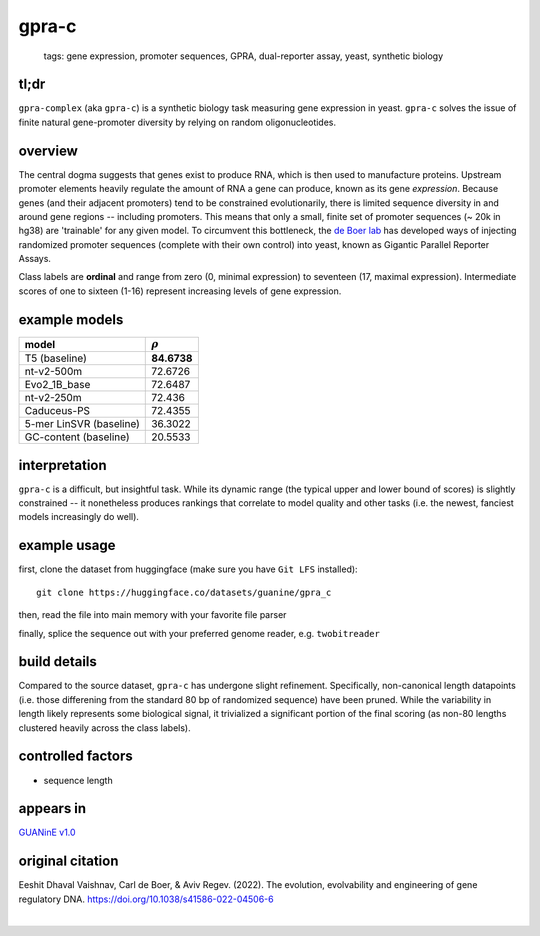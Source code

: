======================
gpra-c
======================

 | tags: gene expression, promoter sequences, GPRA, dual-reporter assay, yeast, synthetic biology

tl;dr
------ 
``gpra-complex`` (aka ``gpra-c``) is a synthetic biology task measuring gene expression in yeast. ``gpra-c`` solves the issue of finite natural gene-promoter diversity by relying on random oligonucleotides. 

overview
--------
The central dogma suggests that genes exist to produce RNA, which is then used to manufacture proteins. Upstream promoter elements heavily regulate the amount of RNA a gene can produce, known as its gene *expression*. Because genes (and their adjacent promoters) tend to be constrained evolutionarily, there is limited sequence diversity in and around gene regions -- including promoters. This means that only a small, finite set of  promoter sequences (~ 20k in hg38) are 'trainable' for any given model. To circumvent this bottleneck, the `de Boer lab`_ has developed ways of injecting randomized promoter sequences (complete with their own control) into yeast, known as Gigantic Parallel Reporter Assays.

Class labels are **ordinal** and range from zero (0, minimal expression) to seventeen (17, maximal expression). Intermediate scores of one to sixteen (1-16) represent increasing levels of gene expression. 

.. seealso:: The sibling task `gpra-d`_ is intended to allow transfer learning research -- but both are sizeable stand-alone tasks. 

example models
--------------

===========================  ============
model                         :math:`\rho`
===========================  ============
T5 (baseline)                 **84.6738**
nt-v2-500m                    72.6726
Evo2_1B_base                  72.6487
nt-v2-250m                    72.436
Caduceus-PS                   72.4355
5-mer LinSVR (baseline)       36.3022
GC-content (baseline)         20.5533
===========================  ============

interpretation
--------------

``gpra-c`` is a difficult, but insightful task. While its dynamic range (the typical upper and lower bound of scores) is slightly constrained -- it nonetheless produces rankings that correlate to model quality and other tasks (i.e. the newest, fanciest models increasingly do well). 

example usage
-------------
first, clone the dataset from huggingface (make sure you have ``Git LFS`` installed): ::

    git clone https://huggingface.co/datasets/guanine/gpra_c

then, read the file into main memory with your favorite file parser

.. code-block:: python
   :caption: loading with pandas

   import pandas as pd

   # 1per is the recommended few-shot training split
   # there are no bed files for GPRA, as it is not in a reference genome
   train_dat = pd.read_csv('gpra_c/1per/1per.csv', sep=',') # csv
   train_dat.head()

finally, splice the sequence out with your preferred genome reader, e.g. ``twobitreader``

.. code-block:: python
   :caption: sequences are directly available

   CONTEXT_SIZE = 8192 # change this for your model

   row = train_dat.iloc[0]
   seq = row['seq'] 

   # we recommend pre/appending a yeast scaffold for large context models, e.g.
   seq = scaf_a + seq + scaf_b 

   assert len(seq)==CONTEXT_SIZE # we recommend checking for truncation


build details 
-------------
Compared to the source dataset, ``gpra-c`` has undergone slight refinement. Specifically, non-canonical length datapoints (i.e. those differening from the standard 80 bp of randomized sequence) have been pruned. While the variability in length likely represents some biological signal, it trivialized a significant portion of the final scoring (as non-80 lengths clustered heavily across the class labels).

controlled factors 
-------------------
- sequence length


appears in
---------------- 
`GUANinE v1.0`_

original citation
-----------------
Eeshit Dhaval Vaishnav, Carl de Boer, & Aviv Regev. (2022). The evolution, evolvability and engineering of gene regulatory DNA. https://doi.org/10.1038/s41586-022-04506-6


|

.. _`gpra-d`: ./gpra_d.html
.. _`GUANinE v1.0`: https://proceedings.mlr.press/v240/robson24a.html 
.. _`de Boer Lab`: https://github.com/de-Boer-Lab
